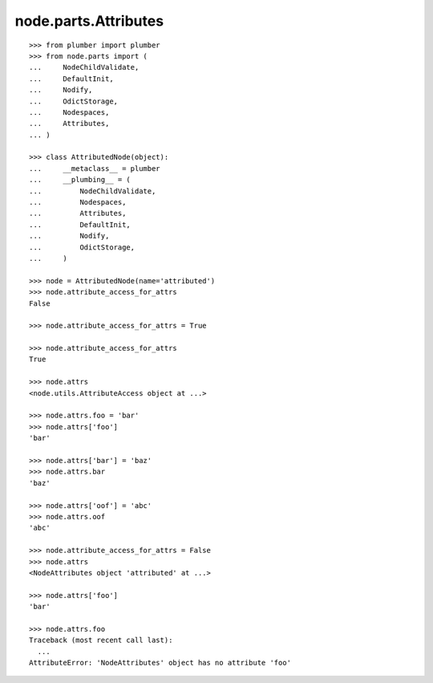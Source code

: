 node.parts.Attributes
=====================

::

    >>> from plumber import plumber
    >>> from node.parts import (
    ...     NodeChildValidate,
    ...     DefaultInit,
    ...     Nodify,
    ...     OdictStorage,
    ...     Nodespaces,
    ...     Attributes,
    ... )
    
    >>> class AttributedNode(object):
    ...     __metaclass__ = plumber
    ...     __plumbing__ = (
    ...         NodeChildValidate,
    ...         Nodespaces,
    ...         Attributes,
    ...         DefaultInit,
    ...         Nodify,
    ...         OdictStorage,
    ...     )

    >>> node = AttributedNode(name='attributed')
    >>> node.attribute_access_for_attrs
    False

    >>> node.attribute_access_for_attrs = True
    
    >>> node.attribute_access_for_attrs
    True
    
    >>> node.attrs
    <node.utils.AttributeAccess object at ...>

    >>> node.attrs.foo = 'bar'
    >>> node.attrs['foo']
    'bar'

    >>> node.attrs['bar'] = 'baz'
    >>> node.attrs.bar
    'baz'

    >>> node.attrs['oof'] = 'abc'
    >>> node.attrs.oof
    'abc'

    >>> node.attribute_access_for_attrs = False
    >>> node.attrs
    <NodeAttributes object 'attributed' at ...>
    
    >>> node.attrs['foo']
    'bar'
    
    >>> node.attrs.foo
    Traceback (most recent call last):
      ...
    AttributeError: 'NodeAttributes' object has no attribute 'foo'
